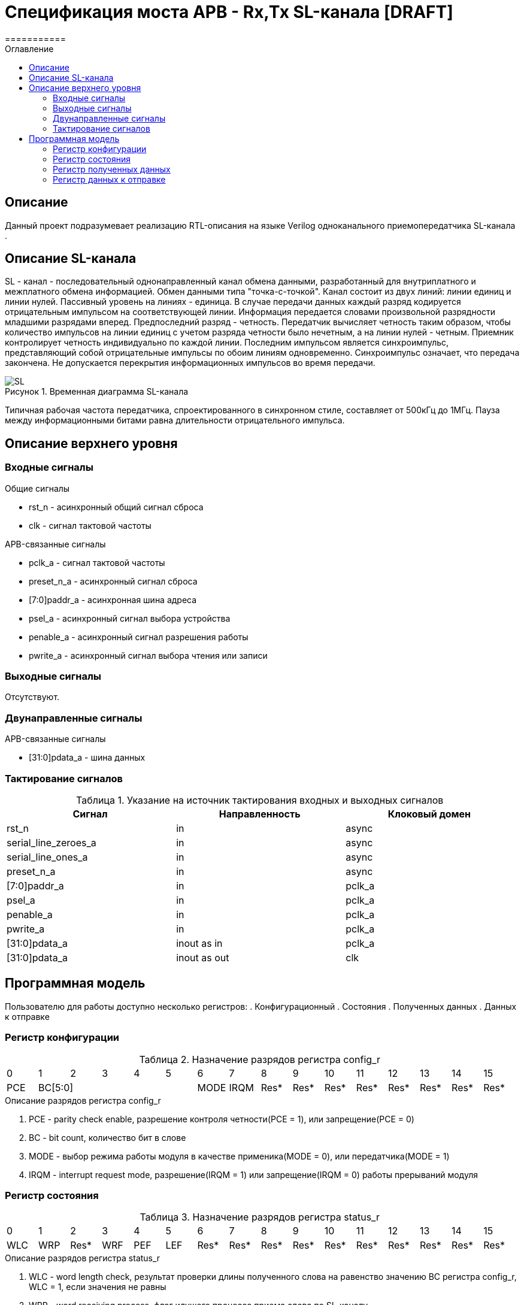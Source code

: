 = Спецификация моста APB - Rx,Tx SL-канала [DRAFT]
===========
:Date:      13.10.2017
:Revision:  0.1
:toc:       right
:icons:     font
:source-highlighter: rouge
:table-caption:     Таблица
:listing-caption:   Код
:chapter-label:     Глава
:toc-title:         Оглавление
:version-label:     Версия
:figure-caption:    Рисунок
:imagesdir:         ./../img/

[[main-description]]
== Описание
Данный проект подразумевает реализацию RTL-описания на языке Verilog одноканального приемопередатчика SL-канала .

[[sl-channel-review]]
== Описание SL-канала
SL - канал - последовательный однонаправленный канал обмена данными, разработанный для внутриплатного и межплатного обмена информацией. Обмен данными типа "точка-с-точкой". Канал состоит из двух линий: линии единиц и линии нулей. Пассивный уровень на линиях - единица. В случае передачи данных каждый разряд кодируется отрицательным импульсом на соответствующей линии. Информация передается словами произвольной разрядности младшими разрядами вперед. Предпоследний разряд - четность. Передатчик вычисляет четность таким образом, чтобы количество импульсов на линии единиц с учетом разряда четности было нечетным, а на линии нулей - четным. Приемник контролирует четность индивидуально по каждой линии. Последним импульсом является синхроимпульс, представляющий собой отрицательные импульсы по обоим линиям одновременно. Синхроимпульс означает, что передача закончена. Не допускается перекрытия информационных импульсов во время передачи.

image::SL.png[title="Временная диаграмма SL-канала", align="center"]

Типичная рабочая частота передатчика, спроектированного в синхронном стиле, составляет от 500кГц до 1МГц. Пауза между информационными битами равна длительности отрицательного импульса.

[[top-level-description]]
== Описание верхнего уровня

[[input-signals]]
=== Входные сигналы
.Общие сигналы
* rst_n - асинхронный общий сигнал сброса
* clk - сигнал тактовой частоты


.APB-связанные сигналы
* pclk_a - сигнал тактовой частоты
* preset_n_a - асинхронный сигнал сброса
* [7:0]paddr_a - асинхронная шина адреса
* psel_a - асинхронный сигнал выбора устройства
* penable_a - асинхронный сигнал разрешения работы
* pwrite_a - асинхронный сигнал выбора чтения или записи

[[output-signals]]
=== Выходные сигналы
Отсутствуют.

[[inout-signals]]
=== Двунаправленные сигналы
.APB-связанные сигналы
* [31:0]pdata_a - шина данных

[[signals-frequency-realtions]]
=== Тактирование сигналов

.Указание на источник тактирования входных и выходных сигналов
[cols="3*^", width=99%, options=header]
|===
|Сигнал                 |Направленность |Клоковый домен
|rst_n                  |in             | async
|serial_line_zeroes_a   |in             | async
|serial_line_ones_a     |in             | async
|preset_n_a             |in             | async
|[7:0]paddr_a           |in             | pclk_a
|psel_a                 |in             | pclk_a
|penable_a              |in             | pclk_a
|pwrite_a               |in             | pclk_a
|[31:0]pdata_a          |inout as in    | pclk_a
|[31:0]pdata_a          |inout as out   | clk
|===


[[programm-model]]
== Программная модель
Пользователю для работы доступно несколько регистров:
. Конфигурационный
. Состояния
. Полученных данных
. Данных к отправке

=== Регистр конфигурации

.Назначение разрядов регистра config_r
[cols="16*^", width=99%]
|===
|0     |1 |2 |3 |4 |5 |6    |7    |8    |9    |10   |11   |12   |13   |14    |15
|PCE 5+|BC[5:0]       |MODE |IRQM |Res* |Res* |Res* |Res* |Res* |Res* |Res*  |Res*
|===

.Описание разрядов регистра config_r
. PCE - parity check enable, разрешение контроля четности(PCE = 1), или запрещение(PCE = 0)
. BC - bit count, количество бит в слове
. MODE - выбор режима работы модуля в качестве применика(MODE = 0), или передатчика(MODE = 1)
. IRQM - interrupt request mode, разрешение(IRQM = 1) или запрещение(IRQM = 0) работы прерываний модуля

=== Регистр состояния

.Назначение разрядов регистра status_r
[cols="16*^", width=99%]
|===
|0     |1   |2    |3   |4   |5   |6    |7    |8    |9    |10   |11   |12   |13   |14   |15
|WLC   |WRP |Res* |WRF |PEF |LEF |Res* |Res* |Res* |Res* |Res* |Res* |Res* |Res* |Res* |Res*
|===

.Описание разрядов регистра status_r
. WLC - word length check, результат проверки длины полученного слова на равенство значению BC регистра config_r, WLC = 1, если значения не равны
. WRP - word receiving process, флаг идущего процесса приема слова по SL-каналу
. Res* - Зарезервированно
. WRF - word received flag, флаг успешно завершенного приема слова
. PEF - parity error flag, флаг наличия(PEF = 1) ошибки четности принятого слова
. LEF - level error on line flag, флаг наличия ошибки уровня напряжения на линии SL-канала

=== Регистр полученных данных
buffered_data_r[31:0]

=== Регистр данных к отправке
data_to_send_r[31:0]
